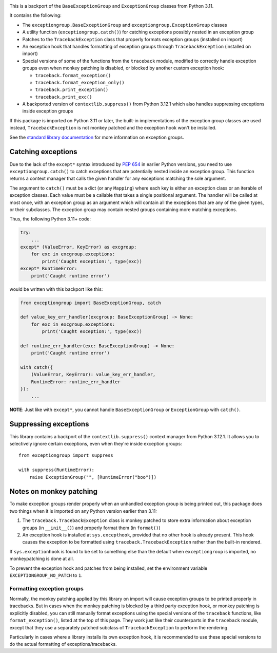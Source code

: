 .. image:: https://github.com/agronholm/exceptiongroup/actions/workflows/test.yml/badge.svg
  :target: https://github.com/agronholm/exceptiongroup/actions/workflows/test.yml
  :alt: Build Status
.. image:: https://coveralls.io/repos/github/agronholm/exceptiongroup/badge.svg?branch=main
  :target: https://coveralls.io/github/agronholm/exceptiongroup?branch=main
  :alt: Code Coverage

This is a backport of the ``BaseExceptionGroup`` and ``ExceptionGroup`` classes from
Python 3.11.

It contains the following:

* The  ``exceptiongroup.BaseExceptionGroup`` and ``exceptiongroup.ExceptionGroup``
  classes
* A utility function (``exceptiongroup.catch()``) for catching exceptions possibly
  nested in an exception group
* Patches to the ``TracebackException`` class that properly formats exception groups
  (installed on import)
* An exception hook that handles formatting of exception groups through
  ``TracebackException`` (installed on import)
* Special versions of some of the functions from the ``traceback`` module, modified to
  correctly handle exception groups even when monkey patching is disabled, or blocked by
  another custom exception hook:

  * ``traceback.format_exception()``
  * ``traceback.format_exception_only()``
  * ``traceback.print_exception()``
  * ``traceback.print_exc()``
* A backported version of ``contextlib.suppress()`` from Python 3.12.1 which also
  handles suppressing exceptions inside exception groups

If this package is imported on Python 3.11 or later, the built-in implementations of the
exception group classes are used instead, ``TracebackException`` is not monkey patched
and the exception hook won't be installed.

See the `standard library documentation`_ for more information on exception groups.

.. _standard library documentation: https://docs.python.org/3/library/exceptions.html

Catching exceptions
===================

Due to the lack of the ``except*`` syntax introduced by `PEP 654`_ in earlier Python
versions, you need to use ``exceptiongroup.catch()`` to catch exceptions that are
potentially nested inside an exception group. This function returns a context manager
that calls the given handler for any exceptions matching the sole argument.

The argument to ``catch()`` must be a dict (or any ``Mapping``) where each key is either
an exception class or an iterable of exception classes. Each value must be a callable
that takes a single positional argument. The handler will be called at most once, with
an exception group as an argument which will contain all the exceptions that are any
of the given types, or their subclasses. The exception group may contain nested groups
containing more matching exceptions.

Thus, the following Python 3.11+ code:

.. code-block:: python3

    try:
        ...
    except* (ValueError, KeyError) as excgroup:
        for exc in excgroup.exceptions:
            print('Caught exception:', type(exc))
    except* RuntimeError:
        print('Caught runtime error')

would be written with this backport like this:

.. code-block:: python3

    from exceptiongroup import BaseExceptionGroup, catch

    def value_key_err_handler(excgroup: BaseExceptionGroup) -> None:
        for exc in excgroup.exceptions:
            print('Caught exception:', type(exc))

    def runtime_err_handler(exc: BaseExceptionGroup) -> None:
        print('Caught runtime error')

    with catch({
        (ValueError, KeyError): value_key_err_handler,
        RuntimeError: runtime_err_handler
    }):
        ...

**NOTE**: Just like with ``except*``, you cannot handle ``BaseExceptionGroup`` or
``ExceptionGroup`` with ``catch()``.

Suppressing exceptions
======================

This library contains a backport of the ``contextlib.suppress()`` context manager from
Python 3.12.1. It allows you to selectively ignore certain exceptions, even when they're
inside exception groups::

    from exceptiongroup import suppress

    with suppress(RuntimeError):
        raise ExceptionGroup("", [RuntimeError("boo")])

Notes on monkey patching
========================

To make exception groups render properly when an unhandled exception group is being
printed out, this package does two things when it is imported on any Python version
earlier than 3.11:

#. The  ``traceback.TracebackException`` class is monkey patched to store extra
   information about exception groups (in ``__init__()``) and properly format them (in
   ``format()``)
#. An exception hook is installed at ``sys.excepthook``, provided that no other hook is
   already present. This hook causes the exception to be formatted using
   ``traceback.TracebackException`` rather than the built-in rendered.

If ``sys.exceptionhook`` is found to be set to something else than the default when
``exceptiongroup`` is imported, no monkeypatching is done at all.

To prevent the exception hook and patches from being installed, set the environment
variable ``EXCEPTIONGROUP_NO_PATCH`` to ``1``.

Formatting exception groups
---------------------------

Normally, the monkey patching applied by this library on import will cause exception
groups to be printed properly in tracebacks. But in cases when the monkey patching is
blocked by a third party exception hook, or monkey patching is explicitly disabled,
you can still manually format exceptions using the special versions of the ``traceback``
functions, like ``format_exception()``, listed at the top of this page. They work just
like their counterparts in the ``traceback`` module, except that they use a separately
patched subclass of ``TracebackException`` to perform the rendering.

Particularly in cases where a library installs its own exception hook, it is recommended
to use these special versions to do the actual formatting of exceptions/tracebacks.

.. _PEP 654: https://www.python.org/dev/peps/pep-0654/
